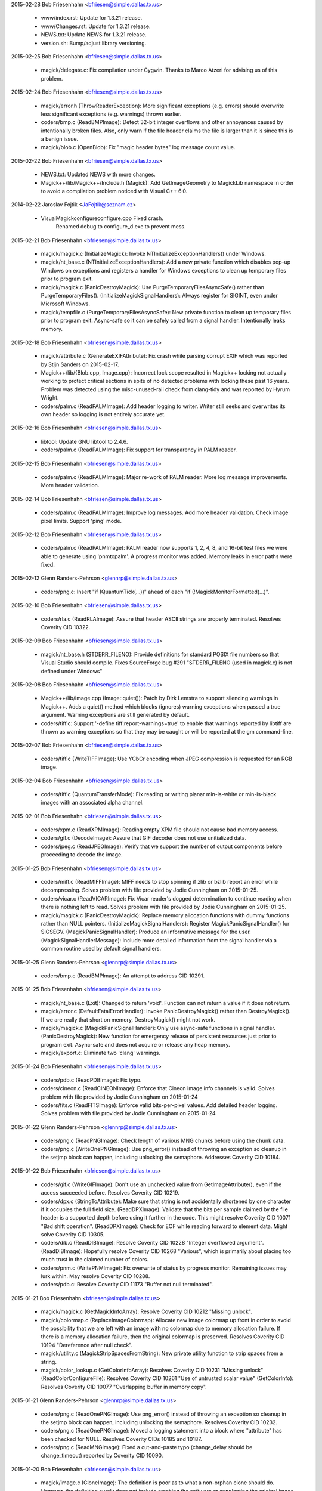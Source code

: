 2015-02-28  Bob Friesenhahn  <bfriesen@simple.dallas.tx.us>

  - www/index.rst: Update for 1.3.21 release.

  - www/Changes.rst: Update for 1.3.21 release.

  - NEWS.txt: Update NEWS for 1.3.21 release.

  - version.sh: Bump/adjust library versioning.

2015-02-25  Bob Friesenhahn  <bfriesen@simple.dallas.tx.us>

  - magick/delegate.c: Fix compilation under Cygwin. Thanks to Marco
    Atzeri for advising us of this problem.

2015-02-24  Bob Friesenhahn  <bfriesen@simple.dallas.tx.us>

  - magick/error.h (ThrowReaderException): More significant
    exceptions (e.g. errors) should overwrite less significant
    exceptions (e.g. warnings) thrown earlier.

  - coders/bmp.c (ReadBMPImage): Detect 32-bit integer overflows and
    other annoyances caused by intentionally broken files.  Also, only
    warn if the file header claims the file is larger than it is since
    this is a benign issue.

  - magick/blob.c (OpenBlob): Fix "magic header bytes" log message
    count value.

2015-02-22  Bob Friesenhahn  <bfriesen@simple.dallas.tx.us>

  - NEWS.txt: Updated NEWS with more changes.

  - Magick++/lib/Magick++/Include.h (Magick): Add GetImageGeometry
    to MagickLib namespace in order to avoid a compilation problem
    noticed with Visual C++ 6.0.

2014-02-22  Jaroslav Fojtik  <JaFojtik@seznam.cz>

  - VisualMagick\configure\configure.cpp Fixed crash.
        Renamed debug to configure\_d.exe to prevent mess.

2015-02-21  Bob Friesenhahn  <bfriesen@simple.dallas.tx.us>

  - magick/magick.c (InitializeMagick): Invoke
    NTInitializeExceptionHandlers() under Windows.

  - magick/nt\_base.c (NTInitializeExceptionHandlers): Add a new
    private function which disables pop-up Windows on exceptions and
    registers a handler for Windows exceptions to clean up temporary
    files prior to program exit.

  - magick/magick.c (PanicDestroyMagick): Use
    PurgeTemporaryFilesAsyncSafe() rather than PurgeTemporaryFiles().
    (InitializeMagickSignalHandlers): Always register for SIGINT, even
    under Microsoft Windows.

  - magick/tempfile.c (PurgeTemporaryFilesAsyncSafe): New private
    function to clean up temporary files prior to program exit.
    Async-safe so it can be safely called from a signal handler.
    Intentionally leaks memory.

2015-02-18  Bob Friesenhahn  <bfriesen@simple.dallas.tx.us>

  - magick/attribute.c (GenerateEXIFAttribute): Fix crash while
    parsing corrupt EXIF which was reported by Stijn Sanders on
    2015-02-17.

  - Magick++/lib/{Blob.cpp, Image.cpp}: Incorrect lock scope
    resulted in Magick++ locking not actually working to protect
    critical sections in spite of no detected problems with locking
    these past 16 years.  Problem was detected using the
    misc-unused-raii check from clang-tidy and was reported by Hyrum
    Wright.

  - coders/palm.c (ReadPALMImage): Add header logging to writer.
    Writer still seeks and overwrites its own header so logging is not
    entirely accurate yet.

2015-02-16  Bob Friesenhahn  <bfriesen@simple.dallas.tx.us>

  - libtool: Update GNU libtool to 2.4.6.

  - coders/palm.c (ReadPALMImage): Fix support for transparency in
    PALM reader.

2015-02-15  Bob Friesenhahn  <bfriesen@simple.dallas.tx.us>

  - coders/palm.c (ReadPALMImage): Major re-work of PALM reader.
    More log message improvements.  More header validation.

2015-02-14  Bob Friesenhahn  <bfriesen@simple.dallas.tx.us>

  - coders/palm.c (ReadPALMImage): Improve log messages.  Add more
    header validation.  Check image pixel limits.  Support 'ping'
    mode.

2015-02-12  Bob Friesenhahn  <bfriesen@simple.dallas.tx.us>

  - coders/palm.c (ReadPALMImage): PALM reader now supports 1, 2, 4,
    8, and 16-bit test files we were able to generate using
    'pnmtopalm'.  A progress monitor was added.  Memory leaks in error
    paths were fixed.

2015-02-12  Glenn Randers-Pehrson  <glennrp@simple.dallas.tx.us>

  - coders/png.c: Insert "if (QuantumTick(...))" ahead of
    each "if (!MagickMonitorFormatted(...)".

2015-02-10  Bob Friesenhahn  <bfriesen@simple.dallas.tx.us>

  - coders/rla.c (ReadRLAImage): Assure that header ASCII strings
    are properly terminated.  Resolves Coverity CID 10322.

2015-02-09  Bob Friesenhahn  <bfriesen@simple.dallas.tx.us>

  - magick/nt\_base.h (STDERR\_FILENO): Provide definitions for
    standard POSIX file numbers so that Visual Studio should compile.
    Fixes SourceForge bug #291 "STDERR\_FILENO (used in magick.c) is
    not defined under Windows"

2015-02-08  Bob Friesenhahn  <bfriesen@simple.dallas.tx.us>

  - Magick++/lib/Image.cpp (Image::quiet()): Patch by Dirk Lemstra
    to support silencing warnings in Magick++.  Adds a quiet() method
    which blocks (ignores) warning exceptions when passed a true
    argument.  Warning exceptions are still generated by default.

  - coders/tiff.c: Support '-define tiff:report-warnings=true' to
    enable that warnings reported by libtiff are thrown as warning
    exceptions so that they may be caught or will be reported at the
    gm command-line.

2015-02-07  Bob Friesenhahn  <bfriesen@simple.dallas.tx.us>

  - coders/tiff.c (WriteTIFFImage): Use YCbCr encoding when JPEG
    compression is requested for an RGB image.

2015-02-04  Bob Friesenhahn  <bfriesen@simple.dallas.tx.us>

  - coders/tiff.c (QuantumTransferMode): Fix reading or writing
    planar min-is-white or min-is-black images with an associated
    alpha channel.

2015-02-01  Bob Friesenhahn  <bfriesen@simple.dallas.tx.us>

  - coders/xpm.c (ReadXPMImage): Reading empty XPM file should not
    cause bad memory access.

  - coders/gif.c (DecodeImage): Assure that GIF decoder does not use
    unitialized data.

  - coders/jpeg.c (ReadJPEGImage): Verify that we support the number
    of output components before proceeding to decode the image.

2015-01-25  Bob Friesenhahn  <bfriesen@simple.dallas.tx.us>

  - coders/miff.c (ReadMIFFImage): MIFF needs to stop spinning if
    zlib or bzlib report an error while decompressing.  Solves problem
    with file provided by Jodie Cunningham on 2015-01-25.

  - coders/vicar.c (ReadVICARImage): Fix Vicar reader's dogged
    determination to continue reading when there is nothing left to
    read.  Solves problem with file provided by Jodie Cunningham on
    2015-01-25.

  - magick/magick.c (PanicDestroyMagick): Replace memory allocation
    functions with dummy functions rather than NULL pointers.
    (InitializeMagickSignalHandlers): Register
    MagickPanicSignalHandler() for SIGSEGV.
    (MagickPanicSignalHandler): Produce an informative message for the
    user.
    (MagickSignalHandlerMessage): Include more detailed information
    from the signal handler via a common routine used by default
    signal handlers.

2015-01-25  Glenn Randers-Pehrson  <glennrp@simple.dallas.tx.us>

  - coders/bmp.c (ReadBMPImage): An attempt to address CID 10291.

2015-01-25  Bob Friesenhahn  <bfriesen@simple.dallas.tx.us>

  - magick/nt\_base.c (Exit): Changed to return 'void'. Function can
    not return a value if it does not return.

  - magick/error.c (DefaultFatalErrorHandler): Invoke
    PanicDestroyMagick() rather than DestroyMagick().  If we are
    really that short on memory, DestroyMagick() might not work.

  - magick/magick.c (MagickPanicSignalHandler): Only use async-safe
    functions in signal handler.
    (PanicDestroyMagick): New function for emergency release of
    persistent resources just prior to program exit.  Async-safe and
    does not acquire or release any heap memory.

  - magick/export.c: Eliminate two 'clang' warnings.

2015-01-24  Bob Friesenhahn  <bfriesen@simple.dallas.tx.us>

  - coders/pdb.c (ReadPDBImage): Fix typo.

  - coders/cineon.c (ReadCINEONImage): Enforce that Cineon image
    info channels is valid.  Solves problem with file provided by
    Jodie Cunningham on 2015-01-24

  - coders/fits.c (ReadFITSImage): Enforce valid bits-per-pixel
    values.  Add detailed header logging.  Solves problem with file
    provided by Jodie Cunningham on 2015-01-24

2015-01-22  Glenn Randers-Pehrson  <glennrp@simple.dallas.tx.us>

  - coders/png.c (ReadPNGImage): Check length of various MNG
    chunks before using the chunk data.

  - coders/png.c (WriteOnePNGImage): Use png\_error() instead of
    throwing an exception so cleanup in the setjmp block can happen,
    including unlocking the semaphore.  Addresses Coverity CID 10184.

2015-01-22  Bob Friesenhahn  <bfriesen@simple.dallas.tx.us>

  - coders/gif.c (WriteGIFImage): Don't use an unchecked value from
    GetImageAttribute(), even if the access succeeded before.
    Resolves Coverity CID 10219.

  - coders/dpx.c (StringToAttribute): Make sure that string is not
    accidentally shortened by one character if it occupies the full
    field size.
    (ReadDPXImage): Validate that the bits per sample claimed by the
    file header is a supported depth before using it further in the
    code.  This might resolve Coverity CID 10071 "Bad shift
    operation".
    (ReadDPXImage): Check for EOF while reading forward to element
    data.  Might solve Coverity CID 10305.

  - coders/dib.c (ReadDIBImage): Resolve Coverity CID 10228 "Integer
    overflowed argument".
    (ReadDIBImage): Hopefully resolve Coverity CID 10268 "Various",
    which is primarily about placing too much trust in the claimed
    number of colors.

  - coders/pnm.c (WritePNMImage): Fix overwrite of status by
    progress monitor.  Remaining issues may lurk within.  May resolve
    Coverity CID 10288.

  - coders/pdb.c: Resolve Coverity CID 11173 "Buffer not null
    terminated".

2015-01-21  Bob Friesenhahn  <bfriesen@simple.dallas.tx.us>

  - magick/magick.c (GetMagickInfoArray): Resolve Coverity CID 10212
    "Missing unlock".

  - magick/colormap.c (ReplaceImageColormap): Allocate new image
    colormap up front in order to avoid the possibility that we are
    left with an image with no colormap due to memory allocation
    failure. If there is a memory allocation failure, then the
    original colormap is preserved.  Resolves Coverity CID 10194
    "Dereference after null check".

  - magick/utility.c (MagickStripSpacesFromString): New private
    utility function to strip spaces from a string.

  - magick/color\_lookup.c (GetColorInfoArray): Resolves Coverity CID
    10231 "Missing unlock"
    (ReadColorConfigureFile): Resolves Coverity CID 10261 "Use of
    untrusted scalar value"
    (GetColorInfo): Resolves Coverity CID 10077 "Overlapping buffer in
    memory copy".

2015-01-21  Glenn Randers-Pehrson  <glennrp@simple.dallas.tx.us>

  - coders/png.c (ReadOnePNGImage): Use png\_error() instead of
    throwing an exception so cleanup in the setjmp block can happen,
    including unlocking the semaphore.  Resolves Coverity CID 10232.

  - coders/png.c (ReadOnePNGImage): Moved a logging statement into a
    block where "attribute" has been checked for NULL.  Resolves
    Coverity CIDs 10185 and 10187.

  - coders/png.c (ReadMNGImage): Fixed a cut-and-paste typo
    (change\_delay should be change\_timeout) reported by Coverity
    CID 10090.

2015-01-20  Bob Friesenhahn  <bfriesen@simple.dallas.tx.us>

  - magick/image.c (CloneImage): The definition is poor as to what a
    non-orphan clone should do.  However, the definition surely does
    not include crashing the software or supplanting the original
    image in an image list.  Clone image blob and previous/next
    pointers but do not supplant original image in list.  Resolves
    Coverity CID 10155.

2015-01-18  Bob Friesenhahn  <bfriesen@simple.dallas.tx.us>

  - coders/dpx.c (WriteRowSamples): Ensure that callback function is
    always defined. Resolves Coverity CID 10122.
    (ReadRowSamples): Ensure that callback function is always
    defined. Resolves Coverity CID 10125.

  - magick/random.c (InitializeMagickRandomKernel): Avoid possible
    double-close of file.  Resolves Coverity CID 10257.

  - coders/histogram.c (WriteHISTOGRAMImage): Avoid possible divide
    by zero exception.  Resolves Coverity CID 10107.

  - magick/error.c (MagickFatalError): Document that
    MagickFatalError() is not supposed to return (program must quit)
    and add GCC/Clang hints to that effect.

  - magick/bit\_stream.c (BitAndMasks): Avoid possible access
    one-beyond end of BitAndMasks array.  It is not clear if there is
    a possible bug with 32-bit quantums.  If there is a bug, it has
    not been noticed via testing.  Resolves Coverity CID 10213.

  - magick/tempfile.c (AcquireTemporaryFileDescriptor): Avoid buffer
    overrun in the case of an astonishingly long environment variable
    string.  Resolves Coverity CID 10267.
    (AddTemporaryFileToList): Use strlcpy() rather than strlcpy().  In
    practice, should not make a difference.  Will quiet Coverity CID
    10321.

  - magick/command.c (GMCommandSingle): Don't use the address of a
    stack allocation to update argv[0]. Removed updating argv[0] until
    a better design can be found.  Resolves Coverity CID 10223.
    (GMCommandSingle): Plan B: Use static allocation from
    SetClientName() to both store the new command name and provide
    storage for argv[0].

  - magick/utility.c (SystemCommand): Fix possible overwrite of
    memory location due to uninitialized 'end' pointer.  Resolves
    Coverity CID 10251.

  - magick/blob.c (WriteBlobFile): Was not closing file in certain
    error conditions.  Resolves Coverity CID 10237.

  - coders/cineon.c (ReadCINEONImage): Don't trust file header so
    much.  Resolves Coverity CIDs 10079, 10310, 10325.

  - coders/art.c (ReadARTImage): Fix signed vs unsigned comparison
    caused by earlier changes.

2014-01-17 Fojtik Jaroslav  <JaFojtik@seznam.cz>

  - coders/wpg.c Do not execute wpg raster read in ping mode.

2014-01-15 Fojtik Jaroslav  <JaFojtik@seznam.cz>

  - coders/mat.c Properly deallocating zip structures.

2015-01-14  Bob Friesenhahn  <bfriesen@simple.dallas.tx.us>

  - coders/sfw.c (ReadSFWImage): Fix pixel cache access errors in
    'ping' mode.

2015-01-13  Bob Friesenhahn  <bfriesen@simple.dallas.tx.us>

  - coders/wmf.c (ReadWMFImage): Fix memory leak in 'ping' mode and
    some error paths.

2015-01-12  Bob Friesenhahn  <bfriesen@simple.dallas.tx.us>

  - coders/jbig.c (ReadJBIGImage): Fix memory leak in 'ping' mode.

  - magick/delegate.c (InvokeDelegate): Fix memory leak of argument
    list when invoking external program via MagickSpawnVP().

2015-01-11  Bob Friesenhahn  <bfriesen@simple.dallas.tx.us>

  - magick/resource.c (InitializeMagickResources): Base image width
    and height default limits on the range of a 32-bit signed integer,
    even for 64-bit builds.  These limits are still beyond what most
    computers in the world can handle.  Limits can be increased by the
    user.

  - coders/xwd.c (ReadXWDImage): Check image size limits
    immediately.

  - coders/xc.c (ReadXCImage): Check image size limits immediately.

  - coders/webp.c (ReadWEBPImage): Check image size limits
    immediately.

  - coders/viff.c (ReadVIFFImage): Check image size limits
    immediately.

  - coders/vicar.c (ReadVICARImage): Check image size limits
    immediately.

  - coders/txt.c (ReadTXTImage): Check image size limits
    immediately.

  - coders/ttf.c (ReadTTFImage): Check image size limits
    immediately.

  - coders/tim.c (ReadTIMImage): Check image size limits
    immediately.

  - coders/tiff.c (ReadTIFFImage): Check image size limits
    immediately.

  - coders/tga.c (ReadTGAImage): Check image size limits
    immediately.

  - coders/sgi.c (ReadSGIImage): Check image size limits
    immediately.

  - coders/sct.c (ReadSCTImage): Check image size limits
    immediately.

  - coders/rle.c (ReadRLEImage): Check image size limits
    immediately.

  - coders/rla.c (ReadRLAImage): Check image size limits
    immediately.

  - coders/psd.c (ReadPSDImage): Check image size limits
    immediately.

  - coders/pnm.c (ReadPNMImage): Check image size limits
    immediately.

  - coders/pix.c (ReadPIXImage): Check image size limits
    immediately.

  - coders/pict.c (ReadPICTImage): Check image size limits
    immediately.

  - coders/pdb.c (ReadPDBImage): Check image size limits
    immediately.

  - coders/pcx.c (ReadPCXImage): Check image size limits
    immediately.

  - coders/pcd.c (ReadPCDImage): Check image size limits
    immediately.

  - coders/otb.c (ReadOTBImage): Check image size limits
    immediately.

  - coders/null.c (ReadNULLImage): Check image size limits
    immediately.

  - coders/mvg.c (ReadMVGImage): Check image size limits
    immediately.

  - coders/mtv.c (ReadMTVImage): Check image size limits
    immediately.

  - coders/mpc.c (ReadMPCImage): Check image size limits
    immediately.

  - coders/miff.c (ReadMIFFImage): Check image size limits
    immediately.

  - coders/jpeg.c (ReadJPEGImage): Check image size limits
    immediately.

  - coders/jp2.c (ReadJP2Image): Check image size limits
    immediately.

  - coders/jbig.c (ReadJBIGImage): Check image size limits
    immediately.

  - coders/hdf.c (ReadHDFImage): Check image size limits
    immediately.

  - coders/gif.c (ReadGIFImage): Check image size limits
    immediately.

  - coders/fpx.c (ReadFPXImage): Check image size limits
    immediately.

  - coders/fax.c (ReadFAXImage): Check image size limits
    immediately.

  - coders/dpx.c (ReadDPXImage): Check image size limits
    immediately.

  - coders/dps.c (ReadDPSImage): Check image size limits
    immediately.

  - coders/dib.c (ReadDIBImage): Check image size limits
    immediately.

  - coders/dcm.c (ReadDCMImage): Check image size limits
    immediately.

  - coders/cut.c (ReadCUTImage): Check image size limits
    immediately.

  - coders/cineon.c (ReadCINEONImage): Check image size limits
    immediately.

  - coders/avs.c (ReadAVSImage): Check image size limits
    immediately.

  - coders/art.c (ReadARTImage): Check image size limits
    immediately.

  - coders/sun.c (ReadSUNImage): Check image size limits in advance
    of allocating memory for pixels.

  - coders/bmp.c (ReadBMPImage): Check image size limits in advance
    of allocating memory for pixels.

  - coders/sun.c (ReadSUNImage): There is no definition for Sun map
    type RMT\_RAW so it can not be supported.  Update DirectClass
    pixels directly rather using SyncImage().  Problem was reported by
    Jodie Cunningham.

2015-01-10  Bob Friesenhahn  <bfriesen@simple.dallas.tx.us>

  - coders/pict.c (ReadPICTImage): Fix PICT reader crash when
    reading corrupted file.

  - coders/sun.c (ReadSUNImage): Sun reader was still not as robust
    as it should be.  Now it is.

2014-01-10 Fojtik Jaroslav  <JaFojtik@seznam.cz>

  - coders/wpg.c Fixed reading behind EOF issue.

2015-01-09  Bob Friesenhahn  <bfriesen@simple.dallas.tx.us>

  - coders/dpx.c (LSBPackedU32WordToOctets): Fix typo which adds
    severe corruption to encoded little-endian 32-bit packed output.
    The good news is that since the corruption is severe, it is easily
    visually detected.  The problem has corrupted all such
    (little-endian 10-bit) output since it was originally implemented
    on 2007-06-17 (changeset 11686, first released in GraphicsMagick
    1.1.8).  GraphicsMagick preserves the endianness of input DPX
    files by default, defaults to big-endian, and DPX files are
    commonly big-endian, so this problem may not have occured for many
    usages.  Problem was reported by Steve Dabner on the
    GraphicsMagick discussion mailing list.

2015-01-05  Bob Friesenhahn  <bfriesen@simple.dallas.tx.us>

  - magick/magick.c (MagickPanicSignalHandler): Print a message in
    the case of signals SIGXCPU and SIGXFSZ.

  - coders/bmp.c (ReadBMPImage): Don't hang in endless loop if EOF
    is encountered while checking for "BA" header.

  - coders/icon.c (ReadIconImage): Limit icon image allocation size.

2015-01-04  Bob Friesenhahn  <bfriesen@simple.dallas.tx.us>

  - coders/icon.c (ReadIconImage): Removed all of the
    previously-existing DIB reading code from icon.c and use new
    "ICODIB" reader to read DIB icons, or the PNG reader to read PNG
    icons.

  - coders/dib.c (ReadDIBImage): Added an "ICODIB" coder for
    internal use which reads a Windows BMP 3 DIB followed by a Windows
    ICO alpha mask.  This allows existing DIB code to be used to read
    ICO directory entries.

2015-01-03  Bob Friesenhahn  <bfriesen@simple.dallas.tx.us>

  - coders/icon.c: The Windows ICO reader is now more robust.  Still
    a work in progress since some files still can not be read or read
    incorrectly.

2015-01-01  Bob Friesenhahn  <bfriesen@simple.dallas.tx.us>

  - magick/resource.c (ListMagickResourceInfo): "kilo" for binary
    prefixes is supposed to be "Ki".

  - magick/utility.c (FormatSize): "kilo" for binary prefixes is
    supposed to be "Ki".

2015-01-01  Glenn Randers-Pehrson  <glennrp@simple.dallas.tx.us>

  - coders/png.c: Use WidthResource and HeightResource instead
    of fixed 1-million limit for rows and columns.

2015-01-01  Bob Friesenhahn  <bfriesen@simple.dallas.tx.us>

  - magick/utility.c (FormatSize): Add 'i' to value range
    identifiers since these are all in units of 2^10 rather than 1000.

  - magick/pixel\_cache.c (CheckImagePixelLimits): Fix typo and
    produce an informative error message.

  - magick/resource.c: Added support for Image width and height
    pixels resource limits.

  - magick/resource.h (ResourceType): New resource enumerations
    WidthResource and HeightResource.

  - magick/enum\_strings.c (StringToResourceType): Added support for
    parsing '-limit Width' and '-limit Height'.

  - magick/pixel\_cache.c (CheckImagePixelLimits): New function to
    test image to see if it exceeds pixels limits.

  - coders/viff.c (ReadVIFFImage): Make the VIFF reader robust with
    detecting and reporting problems.

2014-12-31  Bob Friesenhahn  <bfriesen@simple.dallas.tx.us>

  - Rotate Changelog for new year.  Update documentation copyrights
    for new year.


